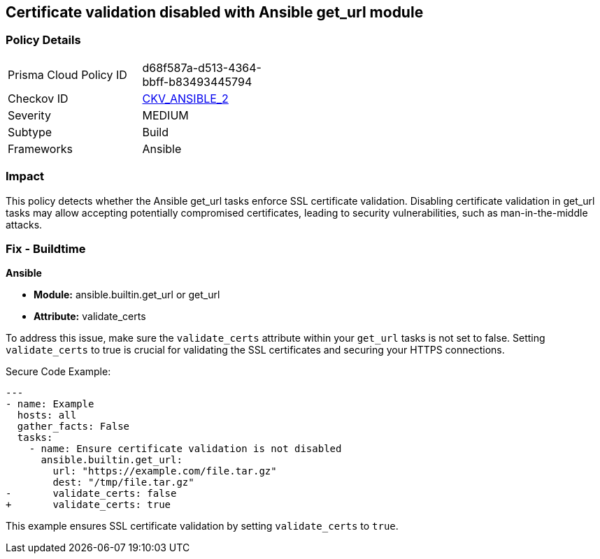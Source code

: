 == Certificate validation disabled with Ansible get_url module

=== Policy Details 

[width=45%]
[cols="1,1"]
|=== 
|Prisma Cloud Policy ID 
| d68f587a-d513-4364-bbff-b83493445794

|Checkov ID 
| https://github.com/bridgecrewio/checkov/blob/main/checkov/ansible/checks/task/builtin/GetUrlValidateCerts.py[CKV_ANSIBLE_2]

|Severity
|MEDIUM

|Subtype
|Build

|Frameworks
|Ansible

|=== 

=== Impact
This policy detects whether the Ansible get_url tasks enforce SSL certificate validation. Disabling certificate validation in get_url tasks may allow accepting potentially compromised certificates, leading to security vulnerabilities, such as man-in-the-middle attacks.

=== Fix - Buildtime

*Ansible*

* *Module:* ansible.builtin.get_url or get_url
* *Attribute:* validate_certs

To address this issue, make sure the `validate_certs` attribute within your `get_url` tasks is not set to false. Setting `validate_certs` to true is crucial for validating the SSL certificates and securing your HTTPS connections.

Secure Code Example:


[source,yaml]
----
---
- name: Example
  hosts: all
  gather_facts: False
  tasks:
    - name: Ensure certificate validation is not disabled
      ansible.builtin.get_url:
        url: "https://example.com/file.tar.gz"
        dest: "/tmp/file.tar.gz"
-       validate_certs: false
+       validate_certs: true
----

This example ensures SSL certificate validation by setting `validate_certs` to `true`.
